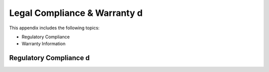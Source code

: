 Legal Compliance & Warranty d
======================================================

This appendix includes the following topics:

• Regulatory Compliance
• Warranty Information

Regulatory Compliance d
~~~~~~~~~~~~~~~~~~~~~~~~~~~~~~~~~~~~~~~~~~~~~~~~~~~~~~~~~~~~ 



  